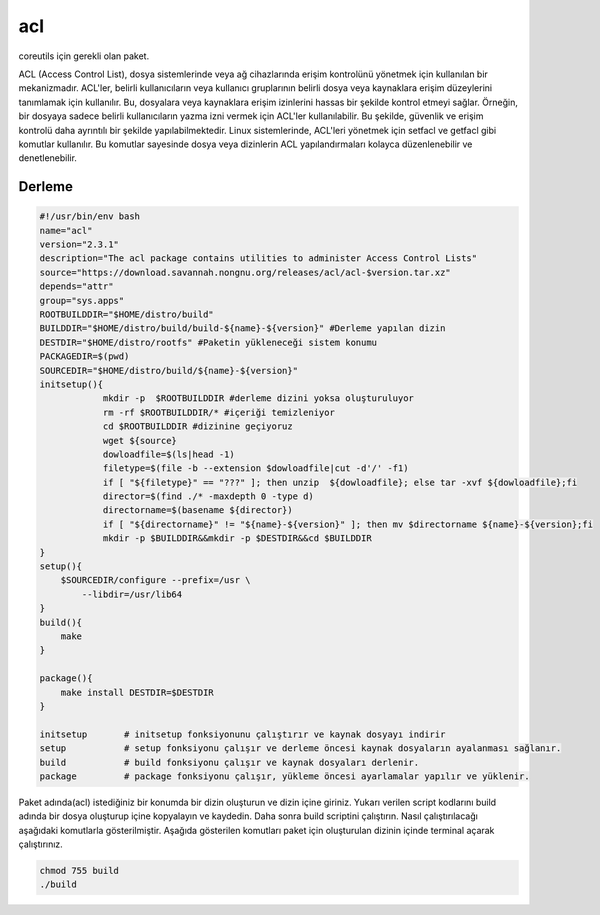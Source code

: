 acl
+++

coreutils için gerekli olan paket.

ACL (Access Control List), dosya sistemlerinde veya ağ cihazlarında erişim kontrolünü yönetmek için kullanılan bir mekanizmadır. ACL'ler, belirli kullanıcıların veya kullanıcı gruplarının belirli dosya veya kaynaklara erişim düzeylerini tanımlamak için kullanılır. Bu, dosyalara veya kaynaklara erişim izinlerini hassas bir şekilde kontrol etmeyi sağlar. Örneğin, bir dosyaya sadece belirli kullanıcıların yazma izni vermek için ACL'ler kullanılabilir. Bu şekilde, güvenlik ve erişim kontrolü daha ayrıntılı bir şekilde yapılabilmektedir. Linux sistemlerinde, ACL'leri yönetmek için setfacl ve getfacl gibi komutlar kullanılır. Bu komutlar sayesinde dosya veya dizinlerin ACL yapılandırmaları kolayca düzenlenebilir ve denetlenebilir.

Derleme
--------

.. code-block:: shell
	
	#!/usr/bin/env bash
	name="acl"
	version="2.3.1"
	description="The acl package contains utilities to administer Access Control Lists"
	source="https://download.savannah.nongnu.org/releases/acl/acl-$version.tar.xz"
	depends="attr"
	group="sys.apps"
	ROOTBUILDDIR="$HOME/distro/build"
	BUILDDIR="$HOME/distro/build/build-${name}-${version}" #Derleme yapılan dizin
	DESTDIR="$HOME/distro/rootfs" #Paketin yükleneceği sistem konumu
	PACKAGEDIR=$(pwd)
	SOURCEDIR="$HOME/distro/build/${name}-${version}"
	initsetup(){
		    mkdir -p  $ROOTBUILDDIR #derleme dizini yoksa oluşturuluyor
		    rm -rf $ROOTBUILDDIR/* #içeriği temizleniyor
		    cd $ROOTBUILDDIR #dizinine geçiyoruz
		    wget ${source}
		    dowloadfile=$(ls|head -1)
		    filetype=$(file -b --extension $dowloadfile|cut -d'/' -f1)
		    if [ "${filetype}" == "???" ]; then unzip  ${dowloadfile}; else tar -xvf ${dowloadfile};fi
		    director=$(find ./* -maxdepth 0 -type d)
		    directorname=$(basename ${director})
		    if [ "${directorname}" != "${name}-${version}" ]; then mv $directorname ${name}-${version};fi
		    mkdir -p $BUILDDIR&&mkdir -p $DESTDIR&&cd $BUILDDIR
	}
	setup(){
	    $SOURCEDIR/configure --prefix=/usr \
		--libdir=/usr/lib64
	}
	build(){
	    make
	}

	package(){
	    make install DESTDIR=$DESTDIR
	}
	
	initsetup       # initsetup fonksiyonunu çalıştırır ve kaynak dosyayı indirir
	setup           # setup fonksiyonu çalışır ve derleme öncesi kaynak dosyaların ayalanması sağlanır.
	build           # build fonksiyonu çalışır ve kaynak dosyaları derlenir.
	package         # package fonksiyonu çalışır, yükleme öncesi ayarlamalar yapılır ve yüklenir.


Paket adında(acl) istediğiniz bir konumda bir dizin oluşturun ve dizin içine giriniz. Yukarı verilen script kodlarını build adında bir dosya oluşturup içine kopyalayın ve kaydedin. Daha sonra build scriptini çalıştırın. Nasıl çalıştırılacağı aşağıdaki komutlarla gösterilmiştir. Aşağıda gösterilen komutları paket için oluşturulan dizinin içinde terminal açarak çalıştırınız.


.. code-block:: shell
	
	chmod 755 build
	./build
  
.. raw:: pdf

   PageBreak




